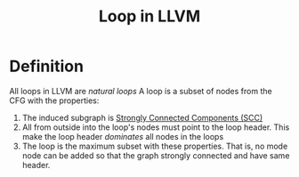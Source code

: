 #+title: Loop in LLVM

* Definition
All loops in LLVM are /natural loops/
A loop is a subset of nodes from the CFG with the properties:
1. The induced subgraph is [[file:20211028175148-strongly_connected_components_scc.org][Strongly Connected Components (SCC)]]
2. All from outside into the loop's nodes must point to the loop header. This make the loop header /dominates/ all nodes in the loops
3. The loop is the maximum subset with these properties. That is, no mode node can be added so that the graph strongly connected and have same header.
